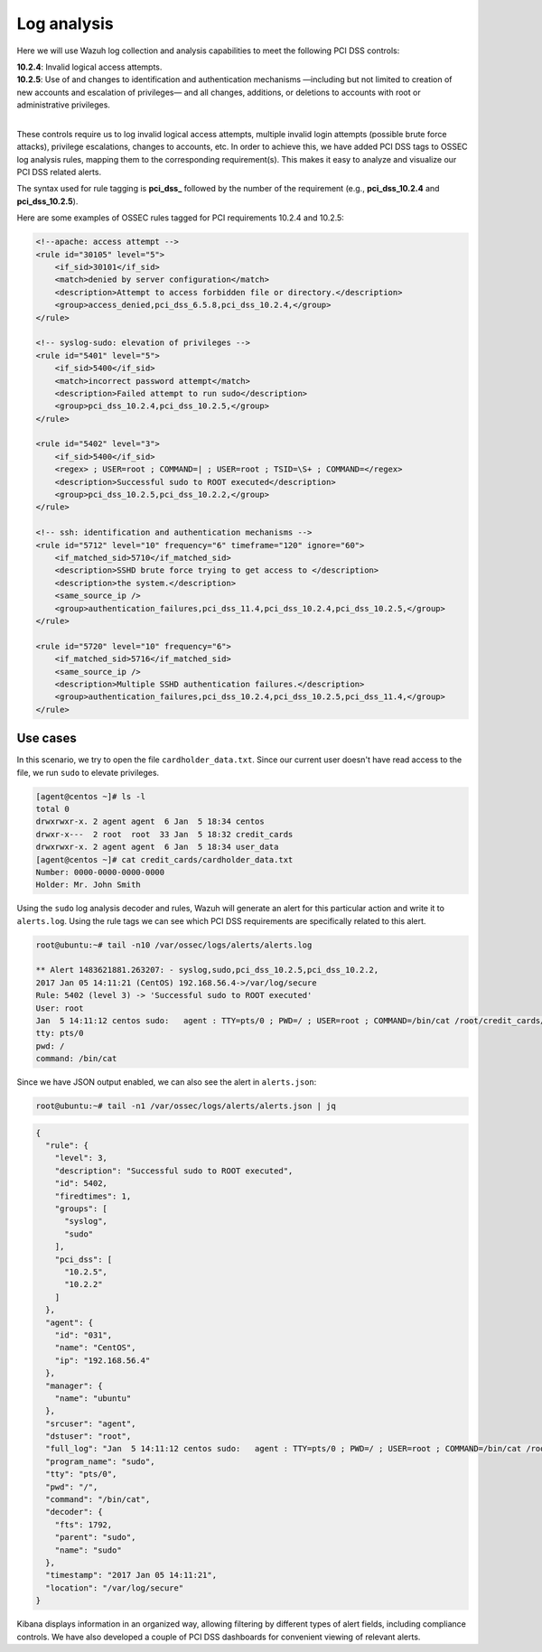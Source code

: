 .. Copyright (C) 2019 Wazuh, Inc.

.. _pci_dss_log_analysis:

Log analysis
============

Here we will use Wazuh log collection and analysis capabilities to meet the following PCI DSS controls:

| **10.2.4**: Invalid logical access attempts.
| **10.2.5**: Use of and changes to identification and authentication mechanisms —including but not limited to creation of new accounts and escalation of privileges— and all changes, additions, or deletions to accounts with root or administrative privileges.
|

These controls require us to log invalid logical access attempts, multiple invalid login attempts (possible brute force attacks), privilege escalations, changes to accounts, etc. In order to achieve this, we have added PCI DSS tags to OSSEC log analysis rules, mapping them to the corresponding requirement(s). This makes it easy to analyze and visualize our PCI DSS related alerts.

The syntax used for rule tagging is **pci_dss_** followed by the number of the requirement (e.g., **pci_dss_10.2.4** and **pci_dss_10.2.5**).

Here are some examples of OSSEC rules tagged for PCI requirements 10.2.4 and 10.2.5:

.. code-block:: xml

    <!--apache: access attempt -->
    <rule id="30105" level="5">
        <if_sid>30101</if_sid>
        <match>denied by server configuration</match>
        <description>Attempt to access forbidden file or directory.</description>
        <group>access_denied,pci_dss_6.5.8,pci_dss_10.2.4,</group>
    </rule>

    <!-- syslog-sudo: elevation of privileges -->
    <rule id="5401" level="5">
        <if_sid>5400</if_sid>
        <match>incorrect password attempt</match>
        <description>Failed attempt to run sudo</description>
        <group>pci_dss_10.2.4,pci_dss_10.2.5,</group>
    </rule>

    <rule id="5402" level="3">
        <if_sid>5400</if_sid>
        <regex> ; USER=root ; COMMAND=| ; USER=root ; TSID=\S+ ; COMMAND=</regex>
        <description>Successful sudo to ROOT executed</description>
        <group>pci_dss_10.2.5,pci_dss_10.2.2,</group>
    </rule>

    <!-- ssh: identification and authentication mechanisms -->
    <rule id="5712" level="10" frequency="6" timeframe="120" ignore="60">
        <if_matched_sid>5710</if_matched_sid>
        <description>SSHD brute force trying to get access to </description>
        <description>the system.</description>
        <same_source_ip />
        <group>authentication_failures,pci_dss_11.4,pci_dss_10.2.4,pci_dss_10.2.5,</group>
    </rule>

    <rule id="5720" level="10" frequency="6">
        <if_matched_sid>5716</if_matched_sid>
        <same_source_ip />
        <description>Multiple SSHD authentication failures.</description>
        <group>authentication_failures,pci_dss_10.2.4,pci_dss_10.2.5,pci_dss_11.4,</group>
    </rule>


Use cases
---------

In this scenario, we try to open the file ``cardholder_data.txt``. Since our current user doesn't have read access to the file, we run  ``sudo`` to elevate privileges.

.. code-block:: console

    [agent@centos ~]# ls -l
    total 0
    drwxrwxr-x. 2 agent agent  6 Jan  5 18:34 centos
    drwxr-x---  2 root  root  33 Jan  5 18:32 credit_cards
    drwxrwxr-x. 2 agent agent  6 Jan  5 18:34 user_data
    [agent@centos ~]# cat credit_cards/cardholder_data.txt
    Number: 0000-0000-0000-0000
    Holder: Mr. John Smith

Using the ``sudo`` log analysis decoder and rules, Wazuh will generate an alert for this particular action and write it to ``alerts.log``. Using the rule tags we can see which PCI DSS requirements are specifically related to this alert.

.. code-block:: console

    root@ubuntu:~# tail -n10 /var/ossec/logs/alerts/alerts.log

    ** Alert 1483621881.263207: - syslog,sudo,pci_dss_10.2.5,pci_dss_10.2.2,
    2017 Jan 05 14:11:21 (CentOS) 192.168.56.4->/var/log/secure
    Rule: 5402 (level 3) -> 'Successful sudo to ROOT executed'
    User: root
    Jan  5 14:11:12 centos sudo:   agent : TTY=pts/0 ; PWD=/ ; USER=root ; COMMAND=/bin/cat /root/credit_cards/cardholder_data.txt
    tty: pts/0
    pwd: /
    command: /bin/cat

Since we have JSON output enabled, we can also see the alert in ``alerts.json``:

.. code-block:: console

    root@ubuntu:~# tail -n1 /var/ossec/logs/alerts/alerts.json | jq

.. code-block:: json

    {
      "rule": {
        "level": 3,
        "description": "Successful sudo to ROOT executed",
        "id": 5402,
        "firedtimes": 1,
        "groups": [
          "syslog",
          "sudo"
        ],
        "pci_dss": [
          "10.2.5",
          "10.2.2"
        ]
      },
      "agent": {
        "id": "031",
        "name": "CentOS",
        "ip": "192.168.56.4"
      },
      "manager": {
        "name": "ubuntu"
      },
      "srcuser": "agent",
      "dstuser": "root",
      "full_log": "Jan  5 14:11:12 centos sudo:   agent : TTY=pts/0 ; PWD=/ ; USER=root ; COMMAND=/bin/cat /root/credit_cards/cardholder_data.txt",
      "program_name": "sudo",
      "tty": "pts/0",
      "pwd": "/",
      "command": "/bin/cat",
      "decoder": {
        "fts": 1792,
        "parent": "sudo",
        "name": "sudo"
      },
      "timestamp": "2017 Jan 05 14:11:21",
      "location": "/var/log/secure"
    }

Kibana displays information in an organized way, allowing filtering by different types of alert fields, including compliance controls. We have also developed a couple of PCI DSS dashboards for convenient viewing of relevant alerts.

.. thumbnail:: ../images/pci/log_analysis_1.png
    :title: Alert visualization at Kibana discover
    :align: center
    :width: 100%

.. thumbnail:: ../images/pci/log_analysis_2.png
    :title: Wazuh PCI DSS dashboard for Kibana
    :align: center
    :width: 100%

.. thumbnail:: ../images/pci/log-analysis-pci.png
    :title: Wazuh App PCI section for Kibana
    :align: center
    :width: 100%
